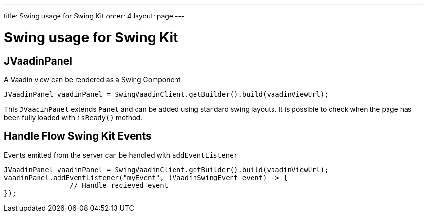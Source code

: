---
title: Swing usage for Swing Kit
order: 4
layout: page
---

= Swing usage for Swing Kit

== JVaadinPanel

A Vaadin view can be rendered as a Swing Component

[source,java]
----
JVaadinPanel vaadinPanel = SwingVaadinClient.getBuilder().build(vaadinViewUrl);
----

This `JVaadinPanel` extends `Panel` and can be added using standard swing layouts.
It is possible to check when the page has been fully loaded with `isReady()` method.

== Handle Flow Swing Kit Events

Events emitted from the server can be handled with `addEventListener`

[source,java]
----
JVaadinPanel vaadinPanel = SwingVaadinClient.getBuilder().build(vaadinViewUrl);
vaadinPanel.addEventListener("myEvent", (VaadinSwingEvent event) -> {
                // Handle recieved event
});
----